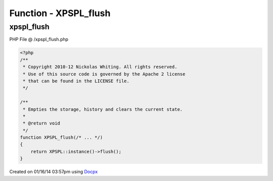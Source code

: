 .. /xpspl_flush.php generated using docpx v1.0.0 on 01/16/14 03:57pm


Function - XPSPL_flush
**********************


.. function:: XPSPL_flush()


    Empties the storage, history and clears the current state.

    :rtype: void 



xpspl_flush
===========
PHP File @ /xpspl_flush.php

.. code-block:: php

	<?php
	/**
	 * Copyright 2010-12 Nickolas Whiting. All rights reserved.
	 * Use of this source code is governed by the Apache 2 license
	 * that can be found in the LICENSE file.
	 */
	
	/**
	 * Empties the storage, history and clears the current state.
	 *
	 * @return void
	 */
	function XPSPL_flush(/* ... */)
	{
	    return XPSPL::instance()->flush();
	}

Created on 01/16/14 03:57pm using `Docpx <http://github.com/prggmr/docpx>`_